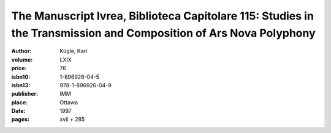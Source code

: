 The Manuscript Ivrea, Biblioteca Capitolare 115: Studies in the Transmission and Composition of Ars Nova Polyphony
==================================================================================================================

:author: Kügle, Karl
:volume: LXIX
:price: 76
:isbn10: 1-896926-04-5
:isbn13: 978-1-896926-04-9
:publisher: IMM
:place: Ottawa
:date: 1997
:pages: xvii + 285
